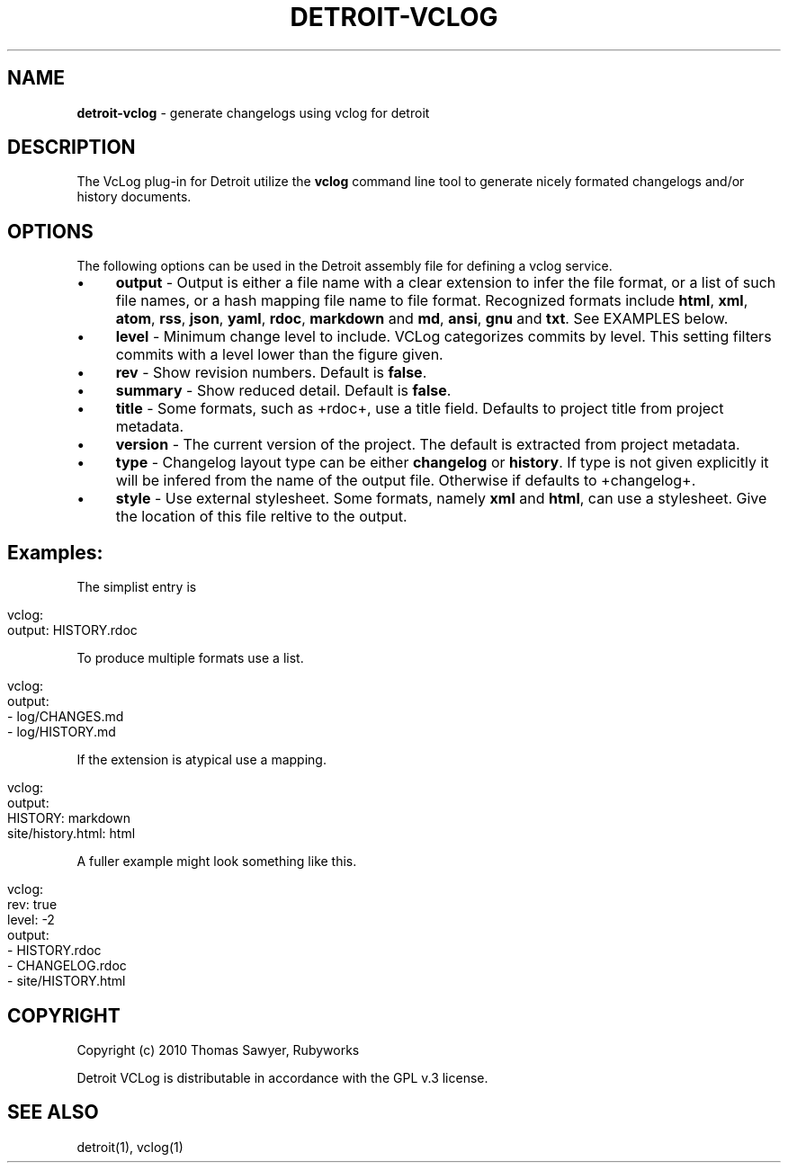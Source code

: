 .\" generated with Ronn/v0.7.3
.\" http://github.com/rtomayko/ronn/tree/0.7.3
.
.TH "DETROIT\-VCLOG" "5" "October 2011" "" ""
.
.SH "NAME"
\fBdetroit\-vclog\fR \- generate changelogs using vclog for detroit
.
.SH "DESCRIPTION"
The VcLog plug\-in for Detroit utilize the \fBvclog\fR command line tool to generate nicely formated changelogs and/or history documents\.
.
.SH "OPTIONS"
The following options can be used in the Detroit assembly file for defining a vclog service\.
.
.IP "\(bu" 4
\fBoutput\fR \- Output is either a file name with a clear extension to infer the file format, or a list of such file names, or a hash mapping file name to file format\. Recognized formats include \fBhtml\fR, \fBxml\fR, \fBatom\fR, \fBrss\fR, \fBjson\fR, \fByaml\fR, \fBrdoc\fR, \fBmarkdown\fR and \fBmd\fR, \fBansi\fR, \fBgnu\fR and \fBtxt\fR\. See EXAMPLES below\.
.
.IP "\(bu" 4
\fBlevel\fR \- Minimum change level to include\. VCLog categorizes commits by level\. This setting filters commits with a level lower than the figure given\.
.
.IP "\(bu" 4
\fBrev\fR \- Show revision numbers\. Default is \fBfalse\fR\.
.
.IP "\(bu" 4
\fBsummary\fR \- Show reduced detail\. Default is \fBfalse\fR\.
.
.IP "\(bu" 4
\fBtitle\fR \- Some formats, such as +rdoc+, use a title field\. Defaults to project title from project metadata\.
.
.IP "\(bu" 4
\fBversion\fR \- The current version of the project\. The default is extracted from project metadata\.
.
.IP "\(bu" 4
\fBtype\fR \- Changelog layout type can be either \fBchangelog\fR or \fBhistory\fR\. If type is not given explicitly it will be infered from the name of the output file\. Otherwise if defaults to +changelog+\.
.
.IP "\(bu" 4
\fBstyle\fR \- Use external stylesheet\. Some formats, namely \fBxml\fR and \fBhtml\fR, can use a stylesheet\. Give the location of this file reltive to the output\.
.
.IP "" 0
.
.SH "Examples:"
The simplist entry is
.
.IP "" 4
.
.nf

vclog:
  output: HISTORY\.rdoc
.
.fi
.
.IP "" 0
.
.P
To produce multiple formats use a list\.
.
.IP "" 4
.
.nf

vclog:
  output:
    \- log/CHANGES\.md
    \- log/HISTORY\.md
.
.fi
.
.IP "" 0
.
.P
If the extension is atypical use a mapping\.
.
.IP "" 4
.
.nf

 vclog:
   output:
     HISTORY: markdown
     site/history\.html: html
.
.fi
.
.IP "" 0
.
.P
A fuller example might look something like this\.
.
.IP "" 4
.
.nf

 vclog:
   rev: true
   level: \-2
   output:
     \- HISTORY\.rdoc
     \- CHANGELOG\.rdoc
     \- site/HISTORY\.html
.
.fi
.
.IP "" 0
.
.SH "COPYRIGHT"
Copyright (c) 2010 Thomas Sawyer, Rubyworks
.
.P
Detroit VCLog is distributable in accordance with the GPL v\.3 license\.
.
.SH "SEE ALSO"
detroit(1), vclog(1)
